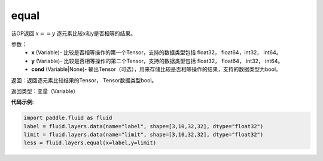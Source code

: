 .. _cn_api_fluid_layers_equal:

equal
-------------------------------

.. py:function:: paddle.fluid.layers.equal(x,y,cond=None)

该OP返回 :math:`x==y` 逐元素比较x和y是否相等的结果。

参数：
    - **x** (Variable)- 比较是否相等操作的第一个Tensor，支持的数据类型包括 float32， float64，int32， int64。
    - **y** (Variable)- 比较是否相等操作的第二个Tensor，支持的数据类型包括 float32， float64， int32， int64。
    - **cond** (Variable|None)- 输出Tensor（可选），用来存储比较是否相等操作的结果，支持的数据类型为bool。

返回：返回逐元素比较结果的Tensor， Tensor数据类型bool。

返回类型：变量（Variable）

**代码示例**:

.. code-block:: python

    import paddle.fluid as fluid
    label = fluid.layers.data(name="label", shape=[3,10,32,32], dtype="float32")
    limit = fluid.layers.data(name="limit", shape=[3,10,32,32], dtype="float32")
    less = fluid.layers.equal(x=label,y=limit) 




